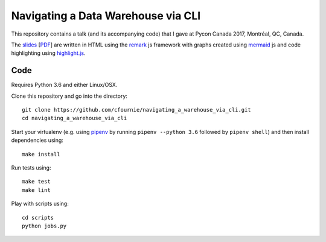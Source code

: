 Navigating a Data Warehouse via CLI
=============
.. image:: https://travis-ci.org/cfournie/navigating_a_warehouse_via_cli.svg?branch=master
    :target: https://travis-ci.org/cfournie/navigating_a_warehouse_via_cli

This repository contains a talk (and its accompanying code) that I gave at Pycon Canada 2017, Montréal, QC, Canada.

The `slides <./slides/index.htm>`_ [`PDF <slides/slides.pdf>`_] are written in HTML using the `remark <https://github.com/gnab/remark>`_ js framework with graphs created using `mermaid <https://github.com/knsv/mermaid>`_ js and code highlighting using `highlight.js <https://highlightjs.org/>`_.


Code 
----
Requires Python 3.6 and either Linux/OSX.

Clone this repository and go into the directory::

    git clone https://github.com/cfournie/navigating_a_warehouse_via_cli.git
    cd navigating_a_warehouse_via_cli

Start your virtualenv (e.g. using `pipenv <https://github.com/kennethreitz/pipenv>`_ by running ``pipenv --python 3.6`` followed by ``pipenv shell``) and then install dependencies using::
    
    make install


Run tests using::

    make test
    make lint


Play with scripts using::

    cd scripts
    python jobs.py

